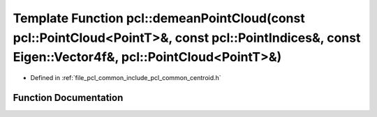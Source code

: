 .. _exhale_function_namespacepcl_1a1b9d4b8b8ac294c8273318b7af44b477:

Template Function pcl::demeanPointCloud(const pcl::PointCloud<PointT>&, const pcl::PointIndices&, const Eigen::Vector4f&, pcl::PointCloud<PointT>&)
===================================================================================================================================================

- Defined in :ref:`file_pcl_common_include_pcl_common_centroid.h`


Function Documentation
----------------------


.. doxygenfunction:: pcl::demeanPointCloud(const pcl::PointCloud<PointT>&, const pcl::PointIndices&, const Eigen::Vector4f&, pcl::PointCloud<PointT>&)
